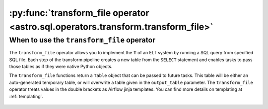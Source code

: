 .. _transform_file_operator:

======================================================================================
:py:func:`transform_file operator <astro.sql.operators.transform.transform_file>`
======================================================================================

When to use the ``transform_file`` operator
~~~~~~~~~~~~~~~~~~~~~~~~~~~~~~~~~~~~~~~~~~~~
The ``transform_file`` operator allows you to implement the **T** of an ELT system by running a SQL query from specified SQL file. Each step of the transform pipeline creates a new table from the ``SELECT`` statement and enables tasks to pass those tables as if they were native Python objects.

The ``transform_file`` functions return a ``Table`` object that can be passed to future tasks. This table will be either an auto-generated temporary table, or will overwrite a table given in the ``output_table`` parameter. The ``transform_file`` operator treats values in the double brackets as Airflow jinja templates. You can find more details on templating at :ref:`templating`.

    .. literalinclude:: ../../../../example_dags/example_transform_file.py
       :language: python
       :start-after: [START transform_file_example_1]
       :end-before: [END transform_file_example_1]
